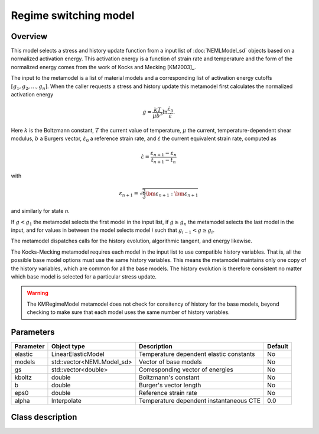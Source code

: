 Regime switching model
======================

Overview
--------

This model selects a stress and history update function from a input 
list of :doc:`NEMLModel_sd` objects based on a normalized activation energy.
This activation energy is a function of strain rate and temperature and
the form of the normalized energy comes from the work of Kocks and Mecking
[KM2003]_.

The input to the metamodel is a list of material models and a corresponding
list of activation energy cutoffs :math:`\left[g_1, g_2, \dots, g_n \right]`.
When the caller requests a stress and history update this metamodel 
first calculates the normalized activation energy

.. math::
   g = \frac{k T}{\mu b^3} \ln\frac{\dot{\varepsilon}_0}{\dot{\varepsilon}}.

Here :math:`k` is the Boltzmann constant, :math:`T` the current value of
temperature, :math:`\mu` the current, temperature-dependent shear modulus,
:math:`b` a Burgers vector, :math:`\dot{\varepsilon}_0` a reference strain 
rate, and :math:`\dot{\varepsilon}` the current equivalent strain rate,
computed as

.. math::
   \dot{\varepsilon} = \frac{\varepsilon_{n+1} - \varepsilon_{n}}{t_{n+1} - t_{n}}

with

.. math::
   \varepsilon_{n+1} = \sqrt{\frac{2}{3}\bm{\varepsilon}_{n+1}:\bm{\varepsilon}_{n+1}}

and similarly for state *n*.

If :math:`g<g_1` the metamodel selects the first model in the input list,
if :math:`g \ge g_n` the metamodel selects the last model in the input, and
for values in between the model selects model *i* such that 
:math:`g_{i-1} < g \ge g_{i}`.

The metamodel dispatches calls for the history evolution, algorithmic 
tangent, and energy likewise.

The Kocks-Mecking metamodel requires each model in the input list to use
compatible history variables.
That is, all the possible base model options must use the same history 
variables.
This means the metamodel maintains only one copy of the history variables,
which are common for all the base models.
The history evolution is therefore consistent no matter which base model
is selected for a particular stress update.

.. WARNING::
   The KMRegimeModel metamodel does not check for consitency of history 
   for the base models, beyond checking to make sure that each model 
   uses the same number of history variables.

Parameters
----------

========== ========================= ======================================= =======
Parameter  Object type               Description                             Default
========== ========================= ======================================= =======
elastic    LinearElasticModel        Temperature dependent elastic constants No
models     std::vector<NEMLModel_sd> Vector of base models                   No
gs         std::vector<double>       Corresponding vector of energies        No
kboltz     double                    Boltzmann's constant                    No
b          double                    Burger's vector length                  No
eps0       double                    Reference strain rate                   No
alpha      Interpolate               Temperature dependent instantaneous CTE 0.0
========== ========================= ======================================= =======

Class description
-----------------

.. doxygenclass:: neml::KMRegimeModel
   :members:
   :undoc-members:
